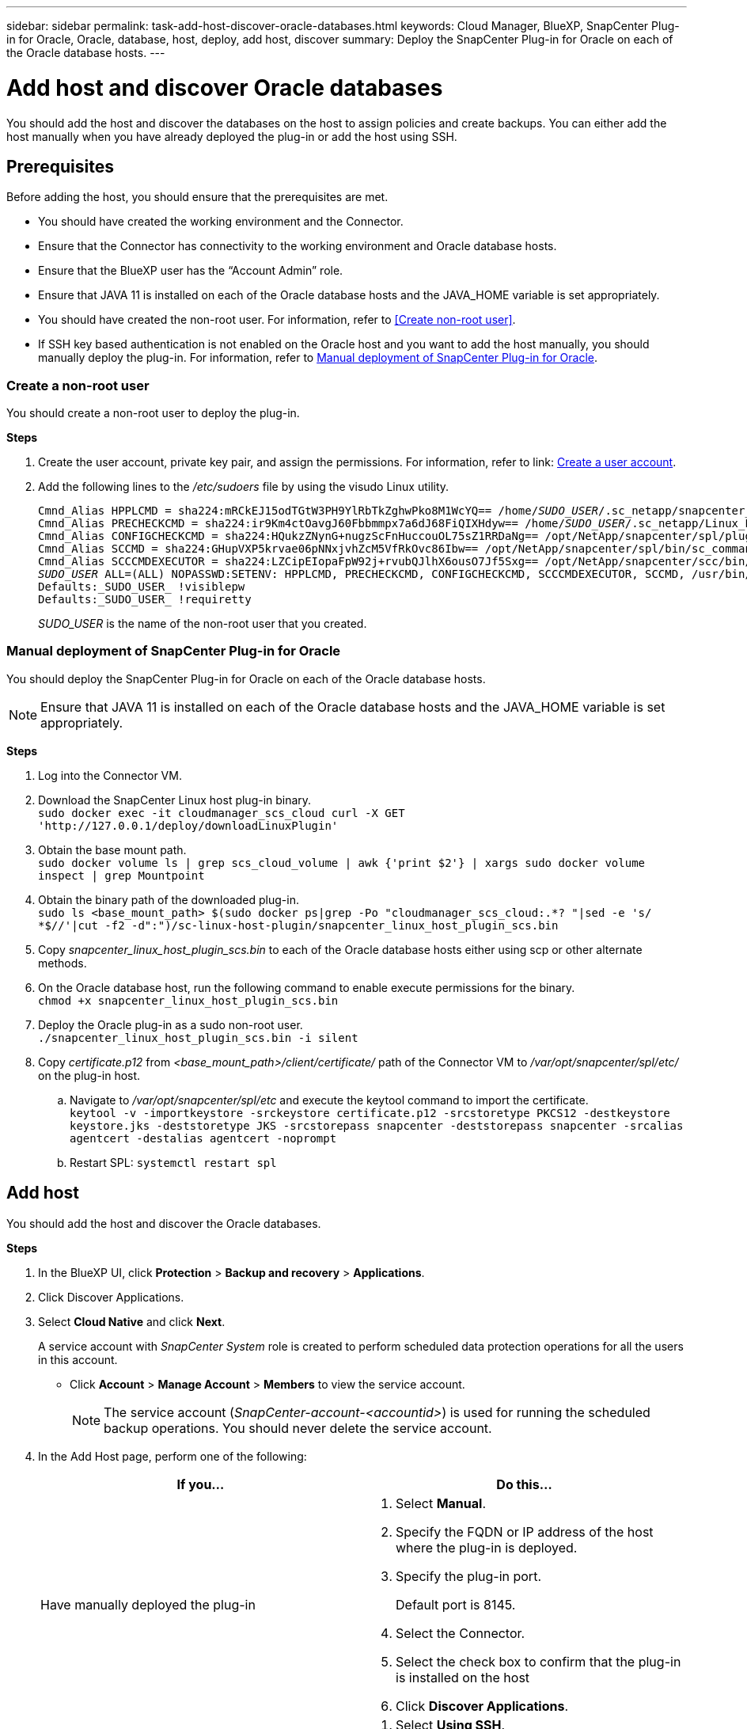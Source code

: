 ---
sidebar: sidebar
permalink: task-add-host-discover-oracle-databases.html
keywords: Cloud Manager, BlueXP, SnapCenter Plug-in for Oracle, Oracle, database, host, deploy, add host, discover
summary:  Deploy the SnapCenter Plug-in for Oracle on each of the Oracle database hosts.
---

= Add host and discover Oracle databases
:hardbreaks:
:nofooter:
:icons: font
:linkattrs:
:imagesdir: ./media/

[.lead]
You should add the host and discover the databases on the host to assign policies and create backups. You can either add the host manually when you have already deployed the plug-in or add the host using SSH.

== Prerequisites

Before adding the host, you should ensure that the prerequisites are met.

* You should have created the working environment and the Connector.
* Ensure that the Connector has connectivity to the working environment and Oracle database hosts.
* Ensure that the BlueXP user has the “Account Admin” role.
* Ensure that JAVA 11 is installed on each of the Oracle database hosts and the JAVA_HOME variable is set appropriately.
* You should have created the non-root user. For information, refer to <<Create non-root user>>.
* If SSH key based authentication is not enabled on the Oracle host and you want to add the host manually, you should manually deploy the plug-in. For information, refer to <<Manual deployment of SnapCenter Plug-in for Oracle>>.

=== Create a non-root user

You should create a non-root user to deploy the plug-in.

*Steps*

. Create the user account, private key pair, and assign the permissions. For information, refer to link: https://docs.aws.amazon.com/AWSEC2/latest/UserGuide/managing-users.html#create-user-account[Create a user account].
. Add the following lines to the _/etc/sudoers_ file by using the visudo Linux utility.
+
[subs=+quotes]
----
Cmnd_Alias HPPLCMD = sha224:mRCkEJ15odTGtW3PH9YlRbTkZghwPko8M1WcYQ== /home/_SUDO_USER_/.sc_netapp/snapcenter_linux_host_plugin_scs.bin, /opt/NetApp/snapcenter/spl/installation/plugins/uninstall, /opt/NetApp/snapcenter/spl/bin/spl, /opt/NetApp/snapcenter/scc/bin/scc
Cmnd_Alias PRECHECKCMD = sha224:ir9Km4ctOavgJ60Fbbmmpx7a6dJ68FiQIXHdyw== /home/_SUDO_USER_/.sc_netapp/Linux_Prechecks.sh
Cmnd_Alias CONFIGCHECKCMD = sha224:HQukzZNynG+nugzScFnHuccouOL75sZ1RRDaNg== /opt/NetApp/snapcenter/spl/plugins/scu/scucore/configurationcheck/Config_Check.sh
Cmnd_Alias SCCMD = sha224:GHupVXP5krvae06pNNxjvhZcM5VfRkOvc86Ibw== /opt/NetApp/snapcenter/spl/bin/sc_command_executor
Cmnd_Alias SCCCMDEXECUTOR = sha224:LZCipEIopaFpW92j+rvubQJlhX6ousO7Jf5Sxg== /opt/NetApp/snapcenter/scc/bin/sccCommandExecutor
_SUDO_USER_ ALL=(ALL) NOPASSWD:SETENV: HPPLCMD, PRECHECKCMD, CONFIGCHECKCMD, SCCCMDEXECUTOR, SCCMD, /usr/bin/sed, /usr/bin/cp, /usr/bin/systemctl, /usr/bin/keytool, /usr/bin/sh, /tmp/snapcenter_linux_host_plugin_scs.bin, /tmp/oracle_plugin_install.sh, /usr/bin/nohup
Defaults:_SUDO_USER_ !visiblepw
Defaults:_SUDO_USER_ !requiretty
----
+
_SUDO_USER_ is the name of the non-root user that you created.

=== Manual deployment of SnapCenter Plug-in for Oracle

You should deploy the SnapCenter Plug-in for Oracle on each of the Oracle database hosts.

NOTE: Ensure that JAVA 11 is installed on each of the Oracle database hosts and the JAVA_HOME variable is set appropriately.

*Steps*

. Log into the Connector VM.
. Download the SnapCenter Linux host plug-in binary.
`sudo docker exec -it cloudmanager_scs_cloud curl -X GET 'http://127.0.0.1/deploy/downloadLinuxPlugin'`
. Obtain the base mount path.
`sudo docker volume ls | grep scs_cloud_volume | awk {'print $2'} | xargs sudo docker volume inspect | grep Mountpoint`
. Obtain the binary path of the downloaded plug-in.
`sudo ls <base_mount_path> $(sudo docker ps|grep -Po "cloudmanager_scs_cloud:.*? "|sed -e 's/ *$//'|cut -f2 -d":")/sc-linux-host-plugin/snapcenter_linux_host_plugin_scs.bin`
. Copy _snapcenter_linux_host_plugin_scs.bin_ to each of the Oracle database hosts either using scp or other alternate methods.
. On the Oracle database host, run the following command to enable execute permissions for the binary.
`chmod +x snapcenter_linux_host_plugin_scs.bin`
. Deploy the Oracle plug-in as a sudo non-root user.
`./snapcenter_linux_host_plugin_scs.bin -i silent`
. Copy _certificate.p12_ from _<base_mount_path>/client/certificate/_ path of the Connector VM to _/var/opt/snapcenter/spl/etc/_ on the plug-in host.
+
.. Navigate to _/var/opt/snapcenter/spl/etc_ and execute the keytool command to import the certificate.
`keytool -v -importkeystore -srckeystore certificate.p12 -srcstoretype PKCS12 -destkeystore keystore.jks -deststoretype JKS -srcstorepass snapcenter -deststorepass snapcenter -srcalias agentcert -destalias agentcert -noprompt`
.. Restart SPL: `systemctl restart spl`

== Add host

You should add the host and discover the Oracle databases.

*Steps*

. In the BlueXP UI, click *Protection* > *Backup and recovery* > *Applications*.
. Click Discover Applications.
. Select *Cloud Native* and click *Next*.
+
A service account with _SnapCenter System_ role is created to perform scheduled data protection operations for all the users in this account.
+
* Click *Account* > *Manage Account* > *Members* to view the service account.
+
NOTE: The service account (_SnapCenter-account-<accountid>_) is used for running the scheduled backup operations. You should never delete the service account.

. In the Add Host page, perform one of the following:
+
|===
| If you... | Do this...

a|
Have manually deployed the plug-in

a|
. Select *Manual*.
. Specify the  FQDN or IP address of the host where the plug-in is deployed.
. Specify the plug-in port.
+
Default port is 8145.
. Select the Connector.
. Select the check box to confirm that the plug-in is installed on the host
. Click *Discover Applications*.
a|
Want to deploy the plug-in using SSH
a|
. Select *Using SSH*.
. Specify the  FQDN or IP address of the host where you want to install the plug-in.
. Specify the username (sudo non-root user) using which the plug-in package will be copied to the host.
. Specify the SSH and plug-in port.
+
Default SSH port is 22 and the plug-in port is 8145.
+
You can close the SSH port on the application host after installing the plug-in. The SSH port is not required for any other plug-in operations.
. Select the Connector.
. (Optional) If key less authentication is not enabled between the Connector and the host, you should specify the SSH private key that will be used to communicate with the host.
+
NOTE: The SSH private key is not stored any where in the application and will not used for any other operations.
. Click *Next*.
|===
+
* Displays all the databases on the host. If OS authentication is disabled for the database, you should configure database authentication by clicking *Configure*. For more information, refer to <<Configure Oracle database credentials>>.
+
* Click *Settings* and select *Hosts* to view all the database hosts. Click *Remove* to remove a database host.
+
* Click *Settings* and select *Policies* to view the pre-canned policies. Review the pre-canned policies and if you want you can either edit them to meet your requirement or create a new policy.

== Configure Oracle database credentials

You should configure credentials that are used to perform data protection operations on Oracle databases.

*Steps*

. If OS authentication is disabled for the database, you should configure database authentication by clicking *Configure*.
. Specify the username, password, and the port details either in the Database Settings or ASM Settings section.
+
The Oracle user should have sysdba privileges and ASM user should have sysasm privileges.
. Click *Configure*.